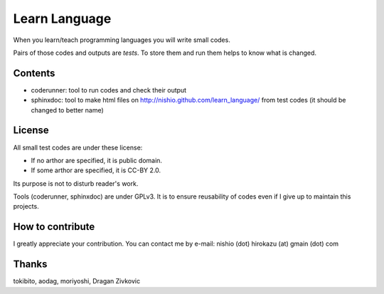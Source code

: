 ================
 Learn Language
================

When you learn/teach programming languages
you will write small codes.

Pairs of those codes and outputs are *tests*.
To store them and run them helps to know what is changed.


Contents
========

- coderunner:
  tool to run codes and check their output

- sphinxdoc:
  tool to make html files on
  http://nishio.github.com/learn_language/
  from test codes
  (it should be changed to better name)


License
=======

All small test codes are under these license:

- If no arthor are specified, it is public domain.
- If some arthor are specified, it is CC-BY 2.0.

Its purpose is not to disturb reader's work.

Tools (coderunner, sphinxdoc) are under GPLv3.
It is to ensure reusability of codes
even if I give up to maintain this projects.


How to contribute
=================

I greatly appreciate your contribution.
You can contact me by e-mail: nishio (dot) hirokazu (at) gmain (dot) com


Thanks
======

tokibito, aodag, moriyoshi, Dragan Zivkovic


